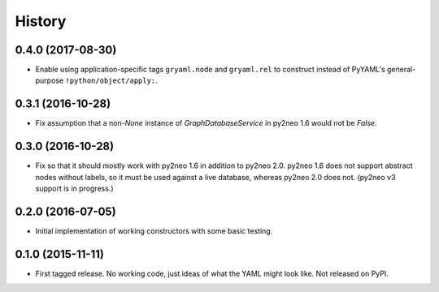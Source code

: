 .. :changelog:

History
-------

0.4.0 (2017-08-30)
++++++++++++++++++

* Enable using application-specific tags ``gryaml.node`` and ``gryaml.rel`` to
  construct instead of PyYAML's general-purpose ``!python/object/apply:``.

0.3.1 (2016-10-28)
++++++++++++++++++

* Fix assumption that a non-*None* instance of
  *GraphDatabaseService* in py2neo 1.6 would not be *False*.

0.3.0 (2016-10-28)
++++++++++++++++++

* Fix so that it should mostly work with py2neo 1.6 in addition to py2neo 2.0.
  py2neo 1.6 does not support abstract nodes without labels, so it must be used
  against a live database, whereas py2neo 2.0 does not. (py2neo v3 support is
  in progress.)

0.2.0 (2016-07-05)
++++++++++++++++++

* Initial implementation of working constructors with some basic testing.

0.1.0 (2015-11-11)
++++++++++++++++++

* First tagged release. No working code, just ideas of what the YAML might look
  like. Not released on PyPI.
